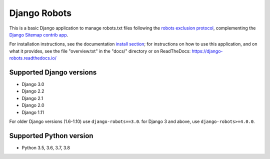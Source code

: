 =============
Django Robots
=============

.. image:: https://jazzband.co/static/img/badge.svg
   :target: https://jazzband.co/
   :alt: Jazzband
.. image:: https://travis-ci.org/jazzband/django-robots.svg?branch=master
   :target: https://travis-ci.org/jazzband/django-robots
.. image:: https://codecov.io/gh/jazzband/django-robots/branch/master/graph/badge.svg
  :target: https://codecov.io/gh/jazzband/django-robots
.. image:: https://img.shields.io/pypi/v/django-robots.svg
   :target: https://pypi.python.org/pypi/django-robots

This is a basic Django application to manage robots.txt files following the
`robots exclusion protocol`_, complementing the Django_ `Sitemap contrib app`_.

For installation instructions, see the documentation `install section`_;
for instructions on how to use this application, and on
what it provides, see the file "overview.txt" in the "docs/"
directory or on ReadTheDocs: https://django-robots.readthedocs.io/

Supported Django versions
-------------------------

* Django 3.0
* Django 2.2
* Django 2.1
* Django 2.0
* Django 1.11

For older Django versions (1.6-1.10) use ``django-robots==3.0``.
for Django 3 and above, use ``django-robots>=4.0.0``.

Supported Python version
------------------------

* Python 3.5, 3.6, 3.7, 3.8

.. _install section: https://django-robots.readthedocs.io/en/latest/#installation
.. _robots exclusion protocol: http://en.wikipedia.org/wiki/Robots_exclusion_standard
.. _Django: http://www.djangoproject.com/
.. _Sitemap contrib app: http://docs.djangoproject.com/en/dev/ref/contrib/sitemaps/
